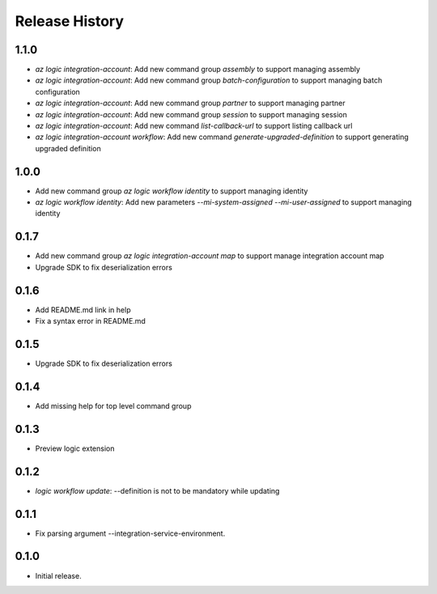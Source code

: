 .. :changelog:

Release History
===============

1.1.0
++++++
* `az logic integration-account`: Add new command group `assembly` to support managing assembly
* `az logic integration-account`: Add new command group `batch-configuration` to support managing batch configuration
* `az logic integration-account`: Add new command group `partner` to support managing partner
* `az logic integration-account`: Add new command group `session` to support managing session
* `az logic integration-account`: Add new command `list-callback-url` to support listing callback url
* `az logic integration-account workflow`: Add new command `generate-upgraded-definition` to support generating upgraded definition

1.0.0
++++++
* Add new command group `az logic workflow identity` to support managing identity
* `az logic workflow identity`: Add new parameters `--mi-system-assigned` `--mi-user-assigned` to support managing identity

0.1.7
++++++
* Add new command group `az logic integration-account map` to support manage integration account map
* Upgrade SDK to fix deserialization errors

0.1.6
++++++
* Add README.md link in help
* Fix a syntax error in README.md

0.1.5
++++++
* Upgrade SDK to fix deserialization errors

0.1.4
++++++
* Add missing help for top level command group

0.1.3
++++++
* Preview logic extension

0.1.2
++++++
* `logic workflow update`: --definition is not to be mandatory while updating

0.1.1
++++++
* Fix parsing argument --integration-service-environment.

0.1.0
++++++
* Initial release.
